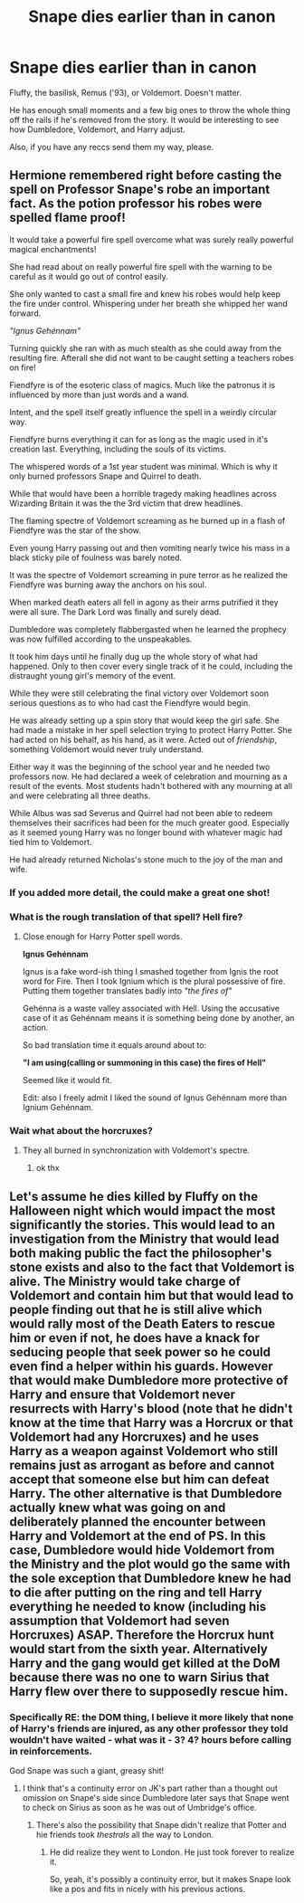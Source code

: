 #+TITLE: Snape dies earlier than in canon

* Snape dies earlier than in canon
:PROPERTIES:
:Author: Ash_Lestrange
:Score: 10
:DateUnix: 1612987814.0
:DateShort: 2021-Feb-10
:FlairText: Prompt
:END:
Fluffy, the basilisk, Remus ('93), or Voldemort. Doesn't matter.

He has enough small moments and a few big ones to throw the whole thing off the rails if he's removed from the story. It would be interesting to see how Dumbledore, Voldemort, and Harry adjust.

Also, if you have any reccs send them my way, please.


** Hermione remembered right before casting the spell on Professor Snape's robe an important fact. As the potion professor his robes were spelled flame proof!

It would take a powerful fire spell overcome what was surely really powerful magical enchantments!

She had read about on really powerful fire spell with the warning to be careful as it would go out of control easily.

She only wanted to cast a small fire and knew his robes would help keep the fire under control. Whispering under her breath she whipped her wand forward.

/"Ignus Gehénnam"/

Turning quickly she ran with as much stealth as she could away from the resulting fire. Afterall she did not want to be caught setting a teachers robes on fire!

Fiendfyre is of the esoteric class of magics. Much like the patronus it is influenced by more than just words and a wand.

Intent, and the spell itself greatly influence the spell in a weirdly circular way.

Fiendfyre burns everything it can for as long as the magic used in it's creation last. Everything, including the souls of its victims.

The whispered words of a 1st year student was minimal. Which is why it only burned professors Snape and Quirrel to death.

While that would have been a horrible tragedy making headlines across Wizarding Britain it was the the 3rd victim that drew headlines.

The flaming spectre of Voldemort screaming as he burned up in a flash of Fiendfyre was the star of the show.

Even young Harry passing out and then vomiting nearly twice his mass in a black sticky pile of foulness was barely noted.

It was the spectre of Voldemort screaming in pure terror as he realized the Fiendfyre was burning away the anchors on his soul.

When marked death eaters all fell in agony as their arms putrified it they were all sure. The Dark Lord was finally and surely dead.

Dumbledore was completely flabbergasted when he learned the prophecy was now fulfilled according to the unspeakables.

It took him days until he finally dug up the whole story of what had happened. Only to then cover every single track of it he could, including the distraught young girl's memory of the event.

While they were still celebrating the final victory over Voldemort soon serious questions as to who had cast the Fiendfyre would begin.

He was already setting up a spin story that would keep the girl safe. She had made a mistake in her spell selection trying to protect Harry Potter. She had acted on his behalf, as his hand, as it were. Acted out of /friendship/, something Voldemort would never truly understand.

Either way it was the beginning of the school year and he needed two professors now. He had declared a week of celebration and mourning as a result of the events. Most students hadn't bothered with any mourning at all and were celebrating all three deaths.

While Albus was sad Severus and Quirrel had not been able to redeem themselves their sacrifices had been for the much greater good. Especially as it seemed young Harry was no longer bound with whatever magic had tied him to Voldemort.

He had already returned Nicholas's stone much to the joy of the man and wife.
:PROPERTIES:
:Author: Michal_Riley
:Score: 22
:DateUnix: 1612991560.0
:DateShort: 2021-Feb-11
:END:

*** If you added more detail, the could make a great one shot!
:PROPERTIES:
:Author: Nathen_Drake_392
:Score: 3
:DateUnix: 1613000786.0
:DateShort: 2021-Feb-11
:END:


*** What is the rough translation of that spell? Hell fire?
:PROPERTIES:
:Author: KevMan18
:Score: 2
:DateUnix: 1613155903.0
:DateShort: 2021-Feb-12
:END:

**** Close enough for Harry Potter spell words.

*Ignus Gehénnam*

Ignus is a fake word-ish thing I smashed together from Ignis the root word for Fire. Then I took Ignium which is the plural possessive of fire. Putting them together translates badly into /"the fires of"/

Gehénna is a waste valley associated with Hell. Using the accusative case of it as Gehénnam means it is something being done by another, an action.

So bad translation time it equals around about to:

*"I am using(calling or summoning in this case) the fires of Hell"*

Seemed like it would fit.

Edit: also I freely admit I liked the sound of Ignus Gehénnam more than Ignium Gehénnam.
:PROPERTIES:
:Author: Michal_Riley
:Score: 4
:DateUnix: 1613165788.0
:DateShort: 2021-Feb-13
:END:


*** Wait what about the horcruxes?
:PROPERTIES:
:Author: Brainstorm28
:Score: 1
:DateUnix: 1613009077.0
:DateShort: 2021-Feb-11
:END:

**** They all burned in synchronization with Voldemort's spectre.
:PROPERTIES:
:Author: CryptidGrimnoir
:Score: 4
:DateUnix: 1613042594.0
:DateShort: 2021-Feb-11
:END:

***** ok thx
:PROPERTIES:
:Author: Brainstorm28
:Score: 1
:DateUnix: 1613048989.0
:DateShort: 2021-Feb-11
:END:


** Let's assume he dies killed by Fluffy on the Halloween night which would impact the most significantly the stories. This would lead to an investigation from the Ministry that would lead both making public the fact the philosopher's stone exists and also to the fact that Voldemort is alive. The Ministry would take charge of Voldemort and contain him but that would lead to people finding out that he is still alive which would rally most of the Death Eaters to rescue him or even if not, he does have a knack for seducing people that seek power so he could even find a helper within his guards. However that would make Dumbledore more protective of Harry and ensure that Voldemort never resurrects with Harry's blood (note that he didn't know at the time that Harry was a Horcrux or that Voldemort had any Horcruxes) and he uses Harry as a weapon against Voldemort who still remains just as arrogant as before and cannot accept that someone else but him can defeat Harry. The other alternative is that Dumbledore actually knew what was going on and deliberately planned the encounter between Harry and Voldemort at the end of PS. In this case, Dumbledore would hide Voldemort from the Ministry and the plot would go the same with the sole exception that Dumbledore knew he had to die after putting on the ring and tell Harry everything he needed to know (including his assumption that Voldemort had seven Horcruxes) ASAP. Therefore the Horcrux hunt would start from the sixth year. Alternatively Harry and the gang would get killed at the DoM because there was no one to warn Sirius that Harry flew over there to supposedly rescue him.
:PROPERTIES:
:Author: I_love_DPs
:Score: 3
:DateUnix: 1612989847.0
:DateShort: 2021-Feb-11
:END:

*** Specifically RE: the DOM thing, I believe it more likely that none of Harry's friends are injured, as *any* other professor they told wouldn't have waited - what was it - 3? 4? hours before calling in reinforcements.

God Snape was such a giant, greasy shit!
:PROPERTIES:
:Score: 5
:DateUnix: 1613003542.0
:DateShort: 2021-Feb-11
:END:

**** I think that's a continuity error on JK's part rather than a thought out omission on Snape's side since Dumbledore later says that Snape went to check on Sirius as soon as he was out of Umbridge's office.
:PROPERTIES:
:Author: I_love_DPs
:Score: 1
:DateUnix: 1613007528.0
:DateShort: 2021-Feb-11
:END:

***** There's also the possibility that Snape didn't realize that Potter and hie friends took /thestrals/ all the way to London.
:PROPERTIES:
:Author: CryptidGrimnoir
:Score: 1
:DateUnix: 1613042665.0
:DateShort: 2021-Feb-11
:END:

****** He did realize they went to London. He just took forever to realize it.

So, yeah, it's possibly a continuity error, but it makes Snape look like a pos and fits in nicely with his previous actions.
:PROPERTIES:
:Author: Ash_Lestrange
:Score: 2
:DateUnix: 1613044763.0
:DateShort: 2021-Feb-11
:END:
